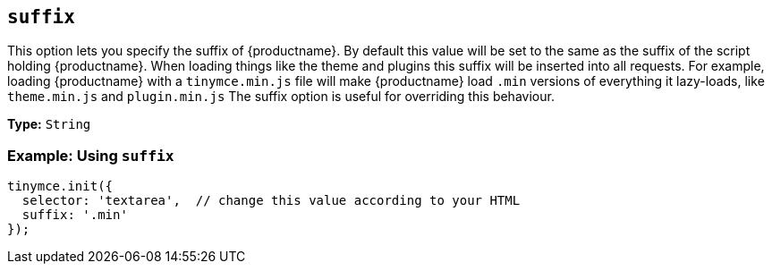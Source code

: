 [[suffix]]
== `suffix`

This option lets you specify the suffix of {productname}. By default this value will be set to the same as the suffix of the script holding {productname}. When loading things like the theme and plugins this suffix will be inserted into all requests. For example, loading {productname} with a `tinymce.min.js` file will make {productname} load `.min` versions of everything it lazy-loads, like `theme.min.js` and `plugin.min.js` The suffix option is useful for overriding this behaviour.

*Type:* `String`

=== Example: Using `suffix`

[source, js]
----
tinymce.init({
  selector: 'textarea',  // change this value according to your HTML
  suffix: '.min'
});
----
